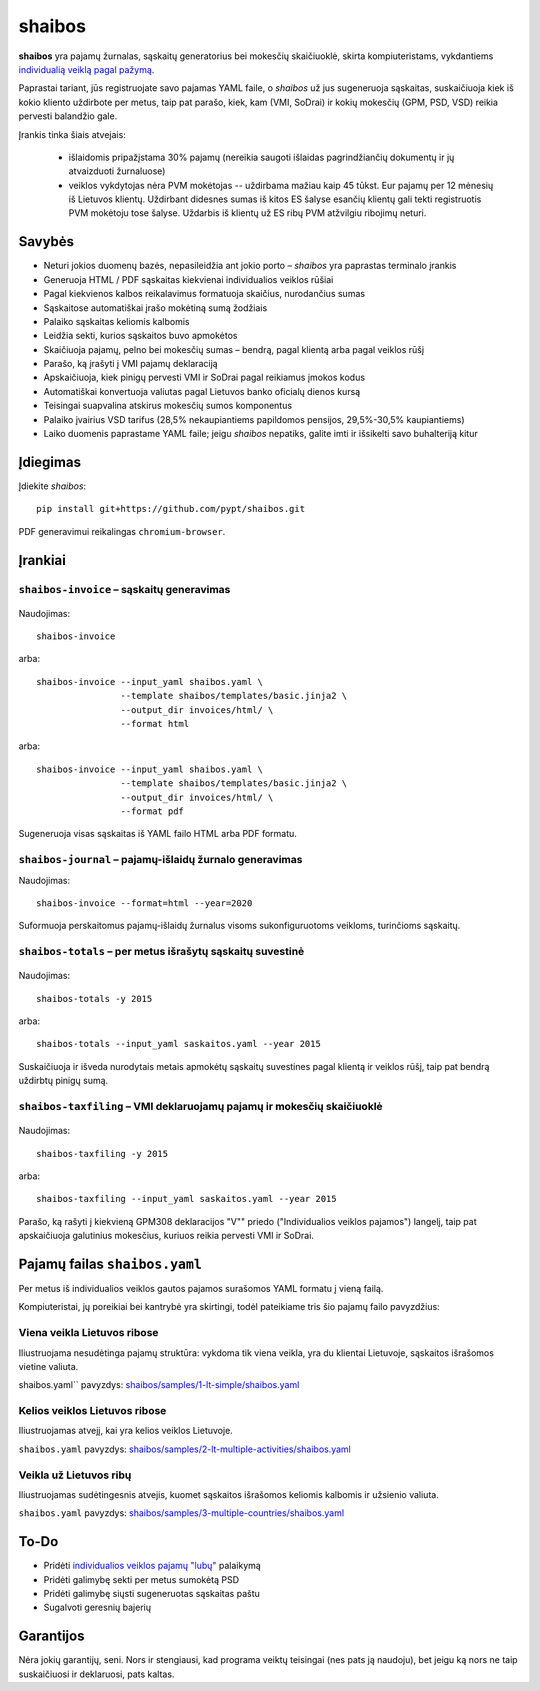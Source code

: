 .. raw:: html

   <!-- pandoc -s README.mdown -o README.rst -->

shaibos
=======

|Build Status| |Coverage Status|

**shaibos** yra pajamų žurnalas, sąskaitų generatorius bei mokesčių
skaičiuoklė, skirta kompiuteristams, vykdantiems `individualią veiklą
pagal pažymą <https://www.vmi.lt/cms/web/kmdb/1.4.9>`__.

Paprastai tariant, jūs registruojate savo pajamas YAML faile, o
*shaibos* už jus sugeneruoja sąskaitas, suskaičiuoja kiek iš kokio
kliento uždirbote per metus, taip pat parašo, kiek, kam (VMI, SoDrai) ir
kokių mokesčių (GPM, PSD, VSD) reikia pervesti balandžio gale.

Įrankis tinka šiais atvejais:

 - išlaidomis pripažįstama 30% pajamų (nereikia saugoti išlaidas
   pagrindžiančių dokumentų ir jų atvaizduoti žurnaluose)

 - veiklos vykdytojas nėra PVM mokėtojas -- uždirbama mažiau kaip 45 tūkst. Eur pajamų per 12 mėnesių
   iš Lietuvos klientų. Uždirbant didesnes sumas iš kitos ES šalyse esančių klientų gali tekti
   registruotis PVM mokėtoju tose šalyse. Uždarbis iš klientų už ES ribų PVM atžvilgiu ribojimų
   neturi.

Savybės
-------

-  Neturi jokios duomenų bazės, nepasileidžia ant jokio porto –
   *shaibos* yra paprastas terminalo įrankis
-  Generuoja HTML / PDF sąskaitas kiekvienai individualios veiklos
   rūšiai
-  Pagal kiekvienos kalbos reikalavimus formatuoja skaičius, nurodančius
   sumas
-  Sąskaitose automatiškai įrašo mokėtiną sumą žodžiais
-  Palaiko sąskaitas keliomis kalbomis
-  Leidžia sekti, kurios sąskaitos buvo apmokėtos
-  Skaičiuoja pajamų, pelno bei mokesčių sumas – bendrą, pagal klientą
   arba pagal veiklos rūšį
-  Parašo, ką įrašyti į VMI pajamų deklaraciją
-  Apskaičiuoja, kiek pinigų pervesti VMI ir SoDrai pagal reikiamus
   įmokos kodus
-  Automatiškai konvertuoja valiutas pagal Lietuvos banko oficialų
   dienos kursą
-  Teisingai suapvalina atskirus mokesčių sumos komponentus
-  Palaiko įvairius VSD tarifus (28,5% nekaupiantiems papildomos
   pensijos, 29,5%-30,5% kaupiantiems)
-  Laiko duomenis paprastame YAML faile; jeigu *shaibos* nepatiks,
   galite imti ir išsikelti savo buhalteriją kitur

Įdiegimas
---------

Įdiekite *shaibos*:

::

    pip install git+https://github.com/pypt/shaibos.git

PDF generavimui reikalingas ``chromium-browser``.

Įrankiai
--------

``shaibos-invoice`` – sąskaitų generavimas
~~~~~~~~~~~~~~~~~~~~~~~~~~~~~~~~~~~~~~~~~~

.. figure:: docs/images/example-html.jpg
   :alt: 

.. figure:: docs/images/example-pdf.jpg
   :alt:

Naudojimas:

::

    shaibos-invoice

arba:

::

    shaibos-invoice --input_yaml shaibos.yaml \
                    --template shaibos/templates/basic.jinja2 \
                    --output_dir invoices/html/ \
                    --format html

arba:

::

    shaibos-invoice --input_yaml shaibos.yaml \
                    --template shaibos/templates/basic.jinja2 \
                    --output_dir invoices/html/ \
                    --format pdf

Sugeneruoja visas sąskaitas iš YAML failo HTML arba PDF formatu.


``shaibos-journal`` – pajamų-išlaidų žurnalo generavimas
~~~~~~~~~~~~~~~~~~~~~~~~~~~~~~~~~~~~~~~~~~~~~~~~~~~~~~~

Naudojimas:

::

    shaibos-invoice --format=html --year=2020

Suformuoja perskaitomus pajamų-išlaidų žurnalus visoms sukonfiguruotoms veikloms, turinčioms sąskaitų.


``shaibos-totals`` – per metus išrašytų sąskaitų suvestinė
~~~~~~~~~~~~~~~~~~~~~~~~~~~~~~~~~~~~~~~~~~~~~~~~~~~~~~~~~~

.. figure:: docs/images/example-totals.jpg
   :alt: 

Naudojimas:

::

    shaibos-totals -y 2015

arba:

::

    shaibos-totals --input_yaml saskaitos.yaml --year 2015

Suskaičiuoja ir išveda nurodytais metais apmokėtų sąskaitų suvestines
pagal klientą ir veiklos rūšį, taip pat bendrą uždirbtų pinigų sumą.

``shaibos-taxfiling`` – VMI deklaruojamų pajamų ir mokesčių skaičiuoklė
~~~~~~~~~~~~~~~~~~~~~~~~~~~~~~~~~~~~~~~~~~~~~~~~~~~~~~~~~~~~~~~~~~~~~~~

.. figure:: docs/images/example-taxfiling.jpg
   :alt: 

Naudojimas:

::

    shaibos-taxfiling -y 2015

arba:

::

    shaibos-taxfiling --input_yaml saskaitos.yaml --year 2015

Parašo, ką rašyti į kiekvieną GPM308 deklaracijos "V"" priedo
("Individualios veiklos pajamos") langelį, taip pat apskaičiuoja
galutinius mokesčius, kuriuos reikia pervesti VMI ir SoDrai.

Pajamų failas ``shaibos.yaml``
------------------------------

Per metus iš individualios veiklos gautos pajamos surašomos YAML formatu
į vieną failą.

Kompiuteristai, jų poreikiai bei kantrybė yra skirtingi, todėl
pateikiame tris šio pajamų failo pavyzdžius:

Viena veikla Lietuvos ribose
~~~~~~~~~~~~~~~~~~~~~~~~~~~~

Iliustruojama nesudėtinga pajamų struktūra:
vykdoma tik viena veikla, yra du klientai Lietuvoje, sąskaitos išrašomos vietine valiuta.

shaibos.yaml`` pavyzdys:
`shaibos/samples/1-lt-simple/shaibos.yaml <shaibos/samples/1-lt-simple/shaibos.yaml>`__

Kelios veiklos Lietuvos ribose
~~~~~~~~~~~~~~~~~~~~~~~~~~~~~~

Iliustruojamas atvejį, kai yra kelios veiklos Lietuvoje.

``shaibos.yaml`` pavyzdys:
`shaibos/samples/2-lt-multiple-activities/shaibos.yaml <shaibos/samples/2-lt-multiple-activities/shaibos.yaml>`__

Veikla už Lietuvos ribų
~~~~~~~~~~~~~~~~~~~~~~

Iliustruojamas sudėtingesnis atvejis, kuomet sąskaitos išrašomos keliomis kalbomis ir užsienio valiuta.

``shaibos.yaml`` pavyzdys:
`shaibos/samples/3-multiple-countries/shaibos.yaml <shaibos/samples/3-multiple-countries/shaibos.yaml>`__

To-Do
-----

-  Pridėti `individualios veiklos pajamų
   "lubų" <http://www.veiklosmokesciai.lt/apie-individualia-veikla/individualios-veiklos-mokesciai/>`__
   palaikymą
-  Pridėti galimybę sekti per metus sumokėtą PSD
-  Pridėti galimybę siųsti sugeneruotas sąskaitas paštu
-  Sugalvoti geresnių bajerių

Garantijos
----------

Nėra jokių garantijų, seni. Nors ir stengiausi, kad programa veiktų
teisingai (nes pats ją naudoju), bet jeigu ką nors ne taip suskaičiuosi
ir deklaruosi, pats kaltas.

.. |Build Status| image:: https://travis-ci.org/pypt/shaibos.svg?branch=develop
   :target: https://travis-ci.org/pypt/shaibos
.. |Coverage Status| image:: https://coveralls.io/repos/github/pypt/shaibos/badge.svg?branch=develop
   :target: https://coveralls.io/github/pypt/shaibos
